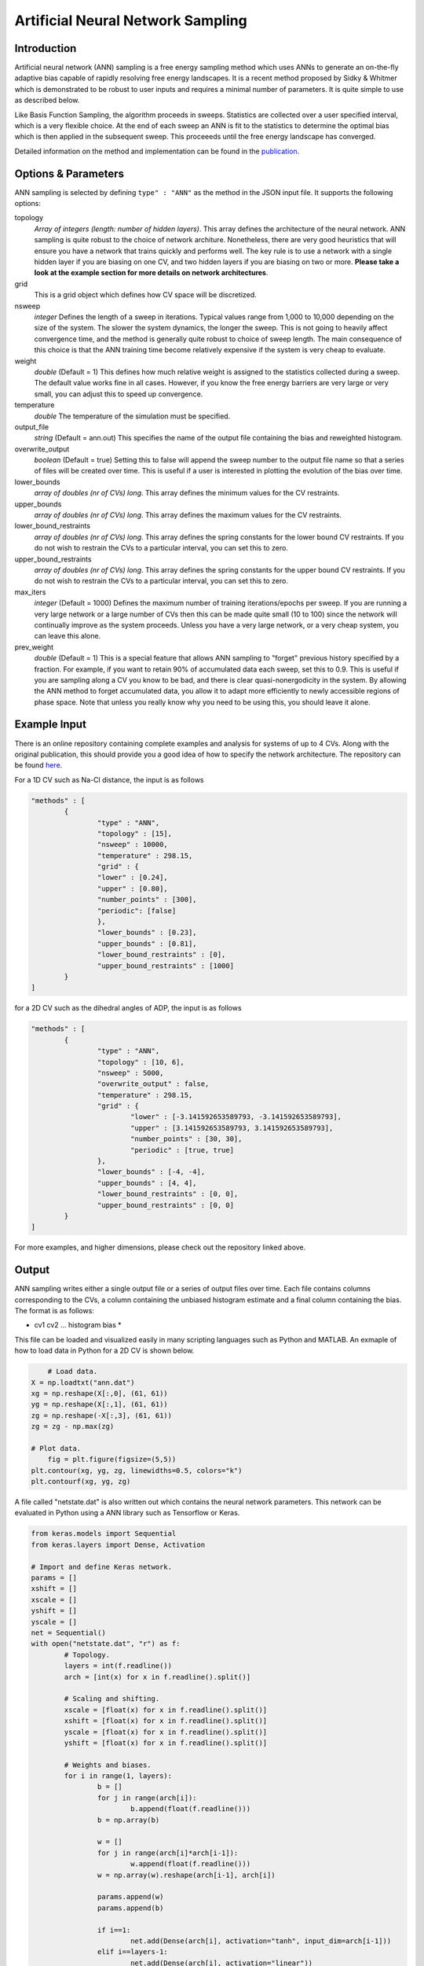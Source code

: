 .. _artificial-neural-network-sampling: 

Artificial Neural Network Sampling
----------------------------------

Introduction 
^^^^^^^^^^^^

Artificial neural network (ANN) sampling is a free energy sampling method which uses 
ANNs to generate an on-the-fly adaptive bias capable of rapidly resolving free energy 
landscapes. It is a recent method proposed by Sidky & Whitmer which is demonstrated 
to be robust to user inputs and requires a minimal number of parameters. It is quite 
simple to use as described below. 

Like Basis Function Sampling, the algorithm proceeds in sweeps. Statistics are collected
over a user specified interval, which is a very flexible choice. At the end of each sweep 
an ANN is fit to the statistics to determine the optimal bias which is then applied in the 
subsequent sweep. This proceeeds until the free energy landscape has converged. 

Detailed information on the method and implementation can be found in
the `publication <https://arxiv.org/abs/1712.02840>`__. 

Options & Parameters
^^^^^^^^^^^^^^^^^^^^

ANN sampling is selected by defining ``type" : "ANN"`` as the 
method in the JSON input file. It supports the following options:

topology
	*Array of integers (length: number of hidden layers)*. 
	This array defines the architecture of the neural network. ANN sampling 
	is quite robust to the choice of network architure. Nonetheless, there are 
	very good heuristics that will ensure you have a network that trains quickly
	and performs well. The key rule is to use a network with a single hidden layer 
	if you are biasing on one CV, and two hidden layers if you are biasing on two or 
	more. **Please take a look at the example section for more details on network
	architectures**.

grid 
	This is a grid object which defines how CV space will be discretized. 

nsweep 
	*integer* 
	Defines the length of a sweep in iterations. Typical values range from 1,000 to 10,000 depending 
	on the size of the system. The slower the system dynamics, the longer the sweep. This is not going to heavily 
	affect convergence time, and the method is generally quite robust to choice of sweep length. The main 
	consequence of this choice is that the ANN training time become relatively expensive if the system is 
	very cheap to evaluate. 

weight
	*double* 
	(Default = 1) 
	This defines how much relative weight is assigned to the statistics collected during a sweep. 
	The default value works fine in all cases. However, if you know the free energy barriers are very large 
	or very small, you can adjust this to speed up convergence.

temperature
	*double* 
	The temperature of the simulation must be specified. 

output_file
	*string* 
	(Default = ann.out) 
	This specifies the name of the output file containing the bias and reweighted histogram. 

overwrite_output
	*boolean* 
	(Default = true)
	Setting this to false will append the sweep number to the output file name so that a series of files 
	will be created over time. This is useful if a user is interested in plotting the evolution of the bias 
	over time. 

lower_bounds
    *array of doubles (nr of CVs) long*.
    This array defines the minimum values for the CV restraints.

upper_bounds
    *array of doubles (nr of CVs) long*.
    This array defines the maximum values for the CV restraints.

lower_bound_restraints
    *array of doubles (nr of CVs) long*.
    This array defines the spring constants for the lower bound CV restraints. If you do not 
    wish to restrain the CVs to a particular interval, you can set this to zero.

upper_bound_restraints
    *array of doubles (nr of CVs) long*.
    This array defines the spring constants for the upper bound CV restraints. If you do not 
    wish to restrain the CVs to a particular interval, you can set this to zero.

max_iters
	*integer* 
	(Default = 1000)
	Defines the maximum number of training iterations/epochs per sweep. If you are running a very 
	large network or a large number of CVs then this can be made quite small (10 to 100) since the 
	network will continually improve as the system proceeds. Unless you have a very large network, 
	or a very cheap system, you can leave this alone.

prev_weight
	*double*
	(Default = 1) 
	This is a special feature that allows ANN sampling to "forget" previous history specified by a fraction.
	For example, if you want to retain 90% of accumulated data each sweep, set this to 0.9. This is useful if 
	you are sampling along a CV you know to be bad, and there is clear quasi-nonergodicity in the system. By 
	allowing the ANN method to forget accumulated data, you allow it to adapt more efficiently to newly accessible 
	regions of phase space. Note that unless you really know why you need to be using this, you should leave it 
	alone. 

Example Input 
^^^^^^^^^^^^^

There is an online repository containing complete examples and analysis for systems of up to 4 CVs. 
Along with the original publication, this should provide you a good idea of how to specify the network 
architecture. The repository can be found `here <https://github.com/hsidky/ann_sampling>`__. 

For a 1D CV such as Na-Cl distance, the input is as follows 

.. code-block:: javascript 

	"methods" : [
		{
			"type" : "ANN",
			"topology" : [15],
			"nsweep" : 10000,
			"temperature" : 298.15,
			"grid" : {
			"lower" : [0.24],
			"upper" : [0.80],
			"number_points" : [300],
			"periodic": [false]
			},
			"lower_bounds" : [0.23],
			"upper_bounds" : [0.81],
			"lower_bound_restraints" : [0],
			"upper_bound_restraints" : [1000]
		}
	]

for a 2D CV such as the dihedral angles of ADP, the input is as follows

.. code-block:: javascript

	"methods" : [
		{
			"type" : "ANN", 
			"topology" : [10, 6],
			"nsweep" : 5000, 
			"overwrite_output" : false,
			"temperature" : 298.15,
			"grid" : {
				"lower" : [-3.141592653589793, -3.141592653589793],
				"upper" : [3.141592653589793, 3.141592653589793], 
				"number_points" : [30, 30],
				"periodic" : [true, true]
			},
			"lower_bounds" : [-4, -4],
			"upper_bounds" : [4, 4],
			"lower_bound_restraints" : [0, 0],
			"upper_bound_restraints" : [0, 0]
		}
	]

For more examples, and higher dimensions, please check out the repository linked above. 

Output
^^^^^^

ANN sampling writes either a single output file or a series of output files over time. Each 
file contains columns corresponding to the CVs, a column containing the unbiased histogram 
estimate and a final column containing the bias. The format is as follows: 

* cv1 cv2 ... histogram bias * 

This file can be loaded and visualized easily in many scripting languages such as Python and 
MATLAB. An exmaple of how to load data in Python for a 2D CV is shown below.

.. code-block:: python 

	# Load data.
    X = np.loadtxt("ann.dat")
    xg = np.reshape(X[:,0], (61, 61))
    yg = np.reshape(X[:,1], (61, 61))
    zg = np.reshape(-X[:,3], (61, 61))
    zg = zg - np.max(zg)
    
    # Plot data.
	fig = plt.figure(figsize=(5,5))
    plt.contour(xg, yg, zg, linewidths=0.5, colors="k")
    plt.contourf(xg, yg, zg)

A file called "netstate.dat" is also written out which contains the neural network parameters. 
This network can be evaluated in Python using a ANN library such as Tensorflow or Keras.

.. code-block:: python 

	from keras.models import Sequential 
	from keras.layers import Dense, Activation

	# Import and define Keras network.
	params = [] 
	xshift = []
	xscale = []
	yshift = []
	yscale = []
	net = Sequential()
	with open("netstate.dat", "r") as f: 
		# Topology. 
		layers = int(f.readline())
		arch = [int(x) for x in f.readline().split()]
		
		# Scaling and shifting. 
		xscale = [float(x) for x in f.readline().split()]
		xshift = [float(x) for x in f.readline().split()]
		yscale = [float(x) for x in f.readline().split()]
		yshift = [float(x) for x in f.readline().split()]
		
		# Weights and biases.    
		for i in range(1, layers):
			b = []
			for j in range(arch[i]):
				b.append(float(f.readline()))
			b = np.array(b) 
			
			w = []
			for j in range(arch[i]*arch[i-1]):
				w.append(float(f.readline()))
			w = np.array(w).reshape(arch[i-1], arch[i])
			
			params.append(w)
			params.append(b)
			
			if i==1:
				net.add(Dense(arch[i], activation="tanh", input_dim=arch[i-1]))
			elif i==layers-1:
				net.add(Dense(arch[i], activation="linear"))
			else:
				net.add(Dense(arch[i], activation="tanh"))

	net.set_weights(params)

The network can then be evaluated on a high resolution grid and plotted. 

.. code-block:: python 

	# Define new high-resolution grid. 
	x = np.linspace(-np.pi, np.pi, 500, endpoint=True)
	y = np.linspace(-np.pi, np.pi, 500, endpoint=True)
	xg, yg = np.meshgrid(x, y)

	# Scale data. 
	xs = np.vstack((xg.flatten(), yg.flatten())).T
	xs = (xs - xshift)*xscale

	# Evaluate network. Unscale data.
	ys = net.predict(xs)
	ys = ys/yscale + yshift
	zg = -ys.reshape(500, 500)

	# Plot data.
	plt.figure(figsize=(12,10))
	zg = zg - np.max(zg)
	plt.contour(xg, yg, zg, linewidths=0.5, colors="k")
	plt.contourf(xg, yg, zg)
	cb = plt.colorbar()
	cb.set_label("G (kJ/mol)")
	plt.xlabel("$\phi$")
	plt.ylabel("$\psi$")

These examples and more are also found in the `online repository <https://github.com/hsidky/ann_sampling>`__.

Developer
^^^^^^^^^

Hythem Sidky.

.. warning:: 
	
	Please make sure to cite the paper if you use this method!
